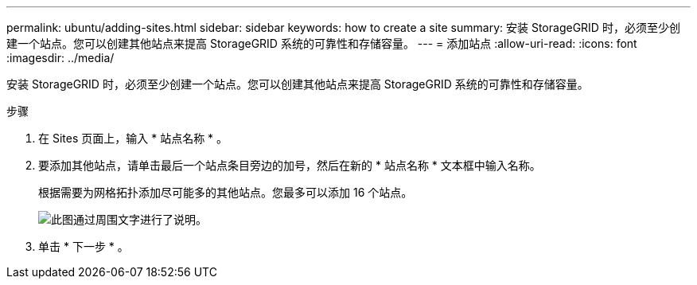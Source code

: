 ---
permalink: ubuntu/adding-sites.html 
sidebar: sidebar 
keywords: how to create a site 
summary: 安装 StorageGRID 时，必须至少创建一个站点。您可以创建其他站点来提高 StorageGRID 系统的可靠性和存储容量。 
---
= 添加站点
:allow-uri-read: 
:icons: font
:imagesdir: ../media/


[role="lead"]
安装 StorageGRID 时，必须至少创建一个站点。您可以创建其他站点来提高 StorageGRID 系统的可靠性和存储容量。

.步骤
. 在 Sites 页面上，输入 * 站点名称 * 。
. 要添加其他站点，请单击最后一个站点条目旁边的加号，然后在新的 * 站点名称 * 文本框中输入名称。
+
根据需要为网格拓扑添加尽可能多的其他站点。您最多可以添加 16 个站点。

+
image::../media/3_gmi_installer_sites_page.gif[此图通过周围文字进行了说明。]

. 单击 * 下一步 * 。

